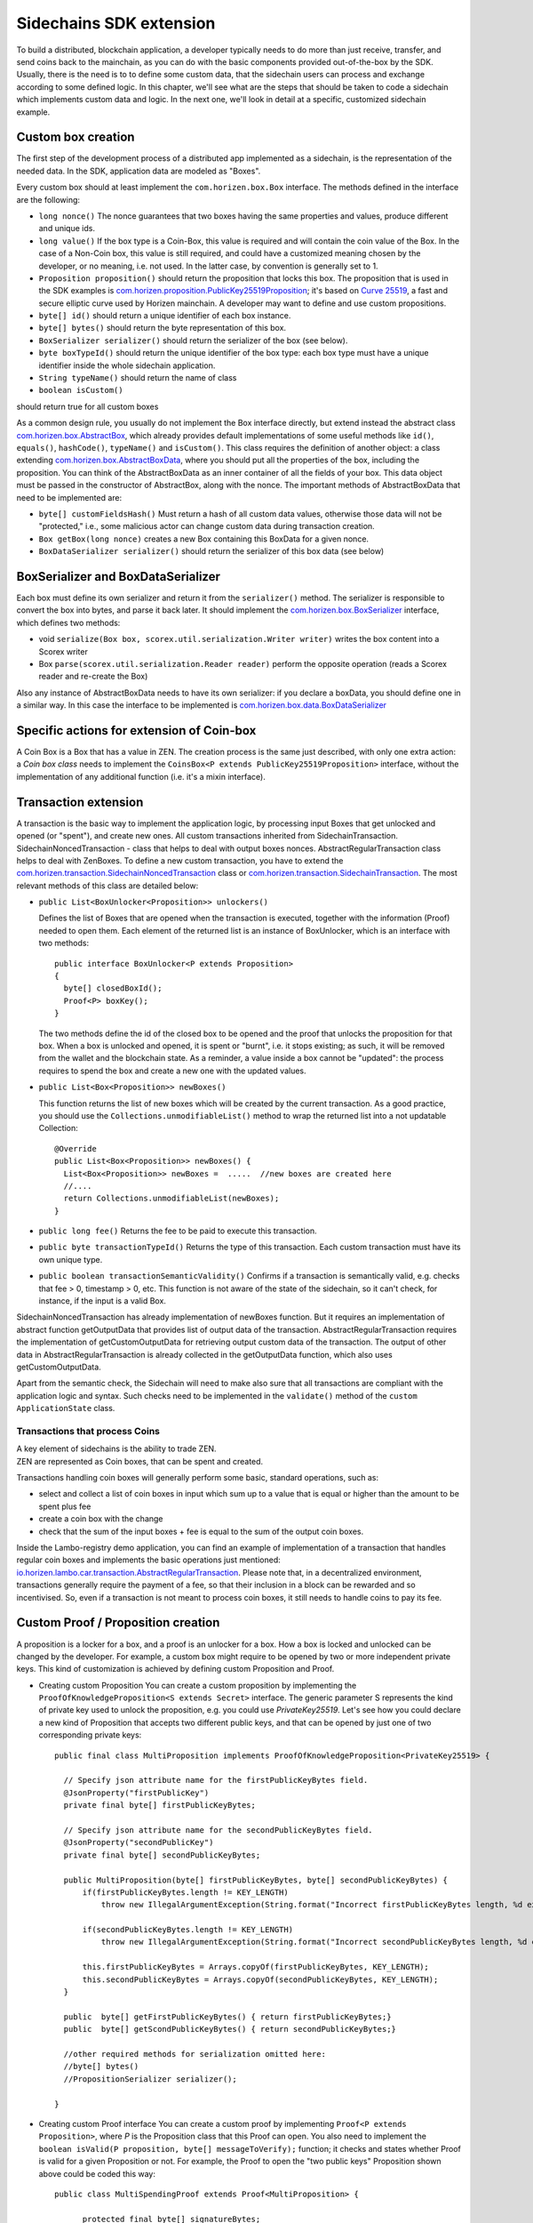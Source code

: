 ========================
Sidechains SDK extension
========================

To build a distributed, blockchain application, a developer typically needs to do more than just receive, transfer, and send coins back to the mainchain, as you can do with the basic components provided out-of-the-box by the SDK. Usually, there is the need is to to define some custom data, that the sidechain users can process and exchange according to some defined logic. In this chapter, we'll see what are the steps that should be taken to code a sidechain which implements custom data and logic. In the next one, we'll look in detail at a specific, customized sidechain example.

Custom box creation
###################

The first step of the development process of a distributed app implemented as a sidechain, is the representation of the needed data. In the SDK, application data are modeled as "Boxes". 

Every custom box should at least implement the ``com.horizen.box.Box`` interface. 
The methods defined in the interface are the following:

- ``long nonce()``
  The nonce guarantees that two boxes having the same properties and values, produce different and unique ids.
- ``long value()``
  If the box type is a Coin-Box,  this value is required and will contain the coin value of the Box. 
  In the case of a Non-Coin box, this value is still required, and could have a customized meaning chosen by the developer, or no meaning, i.e. not used. In the latter case, by convention is generally set to 1.
- ``Proposition proposition()``  
  should return the proposition that locks this box.
  The proposition that is used in the SDK examples is `com.horizen.proposition.PublicKey25519Proposition <https://github.com/HorizenOfficial/Sidechains-SDK/blob/master/sdk/src/main/java/com/horizen/proposition/PublicKey25519Proposition.java>`_; it's based on `Curve 25519 <https://en.wikipedia.org/wiki/Curve25519>`_, a fast and secure elliptic curve used by Horizen mainchain. A developer may want to define and use custom propositions.
- ``byte[] id()``
  should return a unique identifier of each box instance.
- ``byte[] bytes()``
  should return the byte representation of this box.
- ``BoxSerializer serializer()``
  should return the serializer of the box (see below).
- ``byte boxTypeId()``
  should return the unique identifier of the box type: each box type must have a unique identifier inside the whole sidechain application.
- ``String typeName()``
  should return the name of class
- ``boolean isCustom()``
should return true for all custom boxes

As a common design rule, you usually do not implement the Box interface directly, but extend instead the abstract class `com.horizen.box.AbstractBox <https://github.com/HorizenOfficial/Sidechains-SDK/blob/master/sdk/src/main/java/com/horizen/box/AbstractBox.java>`_, which already provides default implementations of 
some useful methods like ``id()``, ``equals()``, ``hashCode()``, ``typeName()`` and ``isCustom()``.
This class requires the definition of another object: a class extending `com.horizen.box.AbstractBoxData <https://github.com/HorizenOfficial/Sidechains-SDK/blob/master/sdk/src/main/java/com/horizen/box/AbstractBoxData.java>`_, where you should put all the properties of the box, including the proposition. You can think of the AbstractBoxData as an inner container of all the fields of your box.
This data object must be passed in the constructor of AbstractBox, along with the nonce.
The important methods of AbstractBoxData that need to be implemented are:

- ``byte[] customFieldsHash()``
  Must return a hash of all custom data values, otherwise those data will not be "protected," i.e., some malicious actor can change custom data during transaction creation. 
- ``Box getBox(long nonce)`` 
  creates a new Box containing this BoxData for a given nonce.
- ``BoxDataSerializer serializer()``
  should return the serializer of this box data (see below)

BoxSerializer and BoxDataSerializer
#########################################

Each box must define its own serializer and return it from the ``serializer()`` method.
The serializer is responsible to convert the box into bytes, and parse it back later. It should implement the `com.horizen.box.BoxSerializer <https://github.com/HorizenOfficial/Sidechains-SDK/blob/master/sdk/src/main/java/com/horizen/box/BoxSerializer.java>`_ interface, which defines two methods:

- void ``serialize(Box box, scorex.util.serialization.Writer writer)``
  writes the box content into a Scorex writer  
- Box ``parse(scorex.util.serialization.Reader reader)``
  perform the opposite operation (reads a Scorex reader and re-create the Box)

Also any instance of AbstractBoxData needs to have its own serializer: if you declare a boxData, you should define one in a similar way. In this case the interface to be implemented is `com.horizen.box.data.BoxDataSerializer <https://github.com/HorizenOfficial/Sidechains-SDK/blob/master/sdk/src/main/java/com/horizen/box/data/BoxDataSerializer.java>`_

      
Specific actions for extension of Coin-box
###########################################

A Coin Box is a Box that has a value in ZEN. The creation process is the same just described, with only one extra action: a *Coin box class* needs to implement the ``CoinsBox<P extends PublicKey25519Proposition>`` interface, without the implementation of any additional function (i.e. it's a mixin interface).


Transaction extension
#####################

A transaction is the basic way to implement the application logic, by processing input Boxes that get unlocked and opened (or "spent"), and create new ones. All custom transactions inherited from SidechainTransaction. SidechainNoncedTransaction - class that helps to deal with output boxes nonces. AbstractRegularTransaction class helps to deal with ZenBoxes. To define a new custom transaction, you have to extend the `com.horizen.transaction.SidechainNoncedTransaction <https://github.com/HorizenOfficial/Sidechains-SDK/blob/master/sdk/src/main/java/com/horizen/transaction/SidechainNoncedTransaction.java>`_ class or `com.horizen.transaction.SidechainTransaction <https://github.com/HorizenOfficial/Sidechains-SDK/blob/master/sdk/src/main/java/com/horizen/transaction/SidechainTransaction.java>`_.
The most relevant methods of this class are detailed below:

- ``public List<BoxUnlocker<Proposition>> unlockers()``

  Defines the list of Boxes that are opened when the transaction is executed, together with the information (Proof) needed to open them.
  Each element of the returned list is an instance of BoxUnlocker, which is an interface with two methods:

  ::

    public interface BoxUnlocker<P extends Proposition>
    {
      byte[] closedBoxId();
      Proof<P> boxKey();
    }

  The two methods define the id of the closed box to be opened and the proof that unlocks the proposition for that box. When a box is unlocked and opened, it is spent or "burnt", i.e. it stops existing; as such, it will be removed from the wallet and the blockchain state. As a reminder, a value inside a box cannot be "updated": the process requires to spend the box and create a new one with the updated values.

- ``public List<Box<Proposition>> newBoxes()``

  This function returns the list of new boxes which will be created by the current transaction. 
  As a good practice, you should use the ``Collections.unmodifiableList()`` method to wrap the returned list into a not updatable Collection:

  ::

    @Override
    public List<Box<Proposition>> newBoxes() {
      List<Box<Proposition>> newBoxes =  .....  //new boxes are created here
      //....
      return Collections.unmodifiableList(newBoxes);
    }   

- ``public long fee()``
  Returns the fee to be paid to execute this transaction.

- ``public byte transactionTypeId()``
  Returns the type of this transaction. Each custom transaction must have its own unique type.

- ``public boolean transactionSemanticValidity()``
  Confirms if a transaction is semantically valid, e.g. checks that fee > 0, timestamp > 0, etc.
  This function is not aware of the state of the sidechain, so it can't check, for instance, if the input is a valid Box.

SidechainNoncedTransaction has already implementation of newBoxes function. But it requires an implementation of abstract function getOutputData that provides list of output data of the transaction.
AbstractRegularTransaction requires the implementation of getCustomOutputData for retrieving output custom data of the transaction. The output of other data in AbstractRegularTransaction is already collected in the getOutputData function, which also uses getCustomOutputData.

Apart from the semantic check, the Sidechain will need to make also sure that all transactions are compliant with the application logic and syntax. Such checks need to be implemented in the ``validate()`` method of the ``custom ApplicationState`` class.

Transactions that process Coins
-------------------------------

| A key element of sidechains is the ability to trade ZEN. 
| ZEN are represented as Coin boxes, that can be spent and created. 
Transactions handling coin boxes will generally perform some basic, standard operations, such as: 

- select and collect a list of coin boxes in input which sum up to a value that is equal or higher than the amount to be spent plus fee

- create a coin box with the change

- check that the sum of the input boxes + fee is equal to the sum of the output coin boxes. 

Inside the Lambo-registry demo application, you can find an example of implementation of a transaction that handles regular coin boxes and implements the basic operations just mentioned: `io.horizen.lambo.car.transaction.AbstractRegularTransaction <https://github.com/HorizenOfficial/lambo-registry/blob/master/src/main/java/io/horizen/lambo/car/transaction/AbstractRegularTransaction.java>`_. 
Please note that, in a decentralized environment, transactions generally require the payment of a fee, so that their inclusion in a block can be rewarded and so incentivised. So, even if a transaction is not meant to process coin boxes, it still needs to handle coins to pay its fee.


Custom Proof / Proposition creation
###################################

A proposition is a locker for a box, and a proof is an unlocker for a box. How a box is locked and unlocked can be changed by the developer. For example, a custom box might require to be opened by two or more independent private keys. This kind of customization is achieved by defining custom Proposition and Proof.

* Creating custom Proposition
  You can create a custom proposition by implementing the ``ProofOfKnowledgeProposition<S extends Secret>`` interface. The generic parameter S represents the kind of private key used to unlock the proposition, e.g. you could use *PrivateKey25519*. 
  Let's see how you could declare a new kind of Proposition that accepts two different public keys, and that can be opened by just one of two corresponding private keys:
  ::
    
    public final class MultiProposition implements ProofOfKnowledgeProposition<PrivateKey25519> {
      
      // Specify json attribute name for the firstPublicKeyBytes field.
      @JsonProperty("firstPublicKey")
      private final byte[] firstPublicKeyBytes;

      // Specify json attribute name for the secondPublicKeyBytes field.
      @JsonProperty("secondPublicKey")
      private final byte[] secondPublicKeyBytes;

      public MultiProposition(byte[] firstPublicKeyBytes, byte[] secondPublicKeyBytes) {
          if(firstPublicKeyBytes.length != KEY_LENGTH)
              throw new IllegalArgumentException(String.format("Incorrect firstPublicKeyBytes length, %d expected, %d found", KEY_LENGTH, firstPublicKeyBytes.length));

          if(secondPublicKeyBytes.length != KEY_LENGTH)
              throw new IllegalArgumentException(String.format("Incorrect secondPublicKeyBytes length, %d expected, %d found", KEY_LENGTH, secondPublicKeyBytes.length));

          this.firstPublicKeyBytes = Arrays.copyOf(firstPublicKeyBytes, KEY_LENGTH);
          this.secondPublicKeyBytes = Arrays.copyOf(secondPublicKeyBytes, KEY_LENGTH);
      }

      public  byte[] getFirstPublicKeyBytes() { return firstPublicKeyBytes;}
      public  byte[] getScondPublicKeyBytes() { return secondPublicKeyBytes;}

      //other required methods for serialization omitted here:
      //byte[] bytes()
      //PropositionSerializer serializer();

    }

* Creating custom Proof interface 
  You can create a custom proof by implementing ``Proof<P extends Proposition>``, where *P* is the Proposition class that this Proof can open.
  You also need to implement the ``boolean isValid(P proposition, byte[] messageToVerify);`` function; it checks and states whether Proof is valid for a given Proposition or not. For example, the Proof to open the "two public keys" Proposition shown above could be coded this way:

  ::

    public class MultiSpendingProof extends Proof<MultiProposition> {

          protected final byte[] signatureBytes;

          public MultiSpendingProof(byte[] signatureBytes) {
              this.signatureBytes = Arrays.copyOf(signatureBytes, signatureBytes.length);
          }

          @Override
          public boolean isValid(MultiProposition proposition, byte[] message) {
              return (
                Ed25519.verify(signatureBytes, message, proposition.getFirstPublicKeyBytes()) || 
                Ed25519.verify(signatureBytes, message, proposition.getSecondPublicKeyBytes()
                );
          }

          //other required methods for serialization omitted here:
          //byte[] bytes();
          //ProofSerializer serializer();
          //byte proofTypeId();
    }


Application State
###########################

If we consider the representation of a blockchain in a node as a finite state machine, then the application state can be seen as the state of all the "registers" of the machine at the present moment. The present moment starts when the most recent block is received (or forged!) by the node, and ends when a new one is received/forged. A new block updates the state, so it needs to be checked for both semantic and contextual validity; if ok, the state needs to be updated according to what is in the block.
A customized blockchain will likely include custom data and transactions. The ApplicationState interface needs to be extended to code the rules that state validity of blocks and transactions, and the actions to be performed when a block modifies the state ("onApplyChanges"), and when it is removed ("onRollback", blocks can be reverted!):

ApplicationState:
::
  interface ApplicationState {
      void validate(SidechainStateReader stateReader, SidechainBlock block) throws IllegalArgumentException;

      void validate(SidechainStateReader stateReader, BoxTransaction<Proposition, Box<Proposition>> transaction) throws IllegalArgumentException;

      Try<ApplicationState> onApplyChanges(SidechainStateReader stateReader, byte[] blockId, List<Box<Proposition>> newBoxes, List<byte[]> boxIdsToRemove);

      Try<ApplicationState> onRollback(byte[] blockId);

      boolean checkStoragesVersion(byte[] blockId);
  }

An example might help to understand the purpose of these methods. Let's assume, as we'll see in the next chapter, that our sidechain can represent a physical car as a token, that is coded as a "CarBox". Each CarBox token should represent a unique car, and that will mean having a unique VIN (Vehicle Identification Number): the sidechain developer will make ApplicationState store the list of all seen VINs, and reject transactions that create CarBox tokens with any preexisting VINs.

Then, the developer could implement the needed custom state checks in the following way:
    ::

      public boolean validate(SidechainStateReader stateReader, BoxTransaction<Proposition, Box<Proposition>> transaction) 

  * Custom checks on transactions should be performed here. If the function throws exception, then the transaction is considered invalid. This method is called either before including a transaction inside the memory pool or before accepting a new block from the network.
    ::

      void validate(SidechainStateReader stateReader, SidechainBlock block) throws IllegalArgumentException
    
  
  * Custom block validation should happen here. If the function throws exception, then the block will not be accepted by the sidechain node. Note that each transaction contained in the block had been already validated by the previous method, so here you should include only block-related checks (e.g. check that two different transactions in the same block don't declare the same VIN car)
    ::

      public boolean validate(SidechainStateReader stateReader, BoxTransaction<Proposition, Box<Proposition>> transaction)

  * Any specific action to be performed after applying the block to the State should be defined here.

    ::

      public Try<ApplicationState> onApplyChanges(SidechainStateReader stateReader, byte[] version, List<Box<Proposition>> newBoxes, List<byte[]> boxIdsToRemove)
    
  
  * Any specific action after a rollback of the state (for example, in case of fork/reverted block) should be defined here.
    ::

      public Try<ApplicationState> onRollback(byte[] version)
    
  
  * This method checks that all the storages of the application which get updated by the sdk via the "onApplyChange" call above, have the version corresponding to the
    blockId passed as input parameter. This is useful when checking the alignment of sdk and application storages versions at node restart.
    ::

      public boolean checkStoragesVersion(byte[] blockId)
    
  

Application Wallet 
##################

Every sidechain node has a local wallet associated to it, in a similar way as the mainchain Zend node wallet.
The wallet stores the user secret info and related balances. It is initialized with the genesis account key and the ZEN amount transferred by the sidechain creation transaction.
New private keys can be added by calling the http endpoint /wallet/createPrivateKey25519.
The local wallet data is updated when a new block is added to the sidechain, and when blocks are reverted. 

Developers can extend Wallet logic by defining a class that implements the interface `ApplicationWallet <https://github.com/ZencashOfficial/Sidechains-SDK/blob/master/sdk/src/main/java/com/horizen/wallet/ApplicationWallet.java>`_
The interface methods are listed below:

::

  interface ApplicationWallet {
      void onAddSecret(Secret secret);

      void onRemoveSecret(Proposition proposition);

      void onChangeBoxes(byte[] version, List<Box<Proposition>> boxesToBeAdded, List<byte[]> boxIdsToRemove);

      void onRollback(byte[] version);

      boolean checkStoragesVersion(byte[] blockId);
  }

As an example, the onChangeBoxes method gets called every time new blocks are added or removed from the chain; it can be used to implement for instance the update to a local storage of values that are modified by the opening and/or creation of specific box types.
Similarly to ApplicationState, the checkStoragesVersion method is useful when checking the alignment of sdk and application wallet storages versions at node restart.



Sidechain Application Stopper 
#############################

A user application should define a class that implements the interface FIXME `SidechainAppStopper <https://github.com/ZencashOfficial/Sidechains-SDK/blob/master/sdk/src/main/java/com/horizen/SidechainAppStopper.java>`_
The interface is listed below:

::

  interface SidechainAppStopper {
      void stopAll();
  }

The stopAll() method gets called when the node stop procedure is initiated. Such a procedure can be explicitly triggered via the API ‘node/stop’ or can be triggered when the JVM is shutting down, for instance when a SIGINT is received.
In the custom implementation for instance, custom storages should be closed and any resources should be properly released. An example is provided in the “SimpleApp” with the SimpleAppStopper.java class.


Custom API creation 
###################

A user application can extend the default standard API (see chapter 6) and add custom API endpoints. For example if your application defines a custom transaction, you may want to add an endpoint that creates one.

To add custom API you have to create a class which extends the com.horizen.api.http.ApplicationApiGroup abstract class, and implements the following methods:

-  ``public String basePath()``
   returns the base path of this group of endpoints (the first part of the URL)

-  ``public List<Route> getRoutes()``
   returns a list of Route objects: each one is an instance of a `akka.Http Route object <https://doc.akka.io/docs/akka-http/current/routing-dsl/routes.html>`_ and defines a specific endpoint url and its logic.
   To simplify the developement, the ApplicationApiGroup abstract class provides a method (bindPostRequest) that builds a akka Route that responds to a specific http request with an (optional) json body as input. This method receives the following parameters:
   
   - the endpoint path

   - the function to process the request 

   - the class that represents the input data received by the  HTTP request call 
   
   Example:
    ::

      public List<Route> getRoutes() {
            List<Route> routes = new ArrayList<>();
            routes.add(bindPostRequest("createCar", this::createCar, CreateCarBoxRequest.class));
            routes.add(bindPostRequest("createCarSellOrder", this::createCarSellOrder, CreateCarSellOrderRequest.class));
            routes.add(bindPostRequest("acceptCarSellOrder", this::acceptCarSellOrder, SpendCarSellOrderRequest.class));
            routes.add(bindPostRequest("cancelCarSellOrder", this::cancelCarSellOrder, SpendCarSellOrderRequest.class));
            return routes;
        }

    Let's look in more details at the 3 parameters of the bindPostRequest method.

    - The endpoint path: 
      defines the endpoint path, that appended to the basePath will represent the http endpoint url.
       | For example, if your API group has a basepath = "carApi", and you define a route with endpoint path "createCar", the overall url will be: ``http://<node_host>:<api_port>/carAPi/createCar``

    - The function to process the request:
      Currently we support three types of function’s signature:
    
        * ApiResponse ``custom_function_name(Custom_HTTP_request_type)`` -- a function that by default does not have access to *SidechainNodeView*. 

        * ``ApiResponse custom_function_name(SidechainNodeView, Custom_HTTP_request_type)`` -- a function that offers by default access to SidechainNodeView
        
        * ``ApiResponse custom_function_name(SidechainNodeView)`` -- a function to process empty HTTP requests, i.e. endpoints that can be called without a JSON body in the request

        The format of the ApiResponse to be returned will be described later in this chapter.

    - The class that represents the body in the HTTP request
      
      | This needs to be a java bean, defining some private fields and  getter and setter methods for each field.
      | Each field in the json input will be mapped to the corresponding field by name-matching.
      | For example to handle the  following json body :
      ::
        
        {
        "number": "342",
        "someBytes": "a5b10622d70f094b7276e04608d97c7c699c8700164f78e16fe5e8082f4bb2ac"
        }

      you should code a request class like this one:
      ::

        public class MyCustomRequest {
          byte[] someBytes;
          int number;

          public byte[] getSomeBytes(){
            return someBytes;
          }

          public void setSomeBytes(String bytesInHex){
            someBytes = BytesUtils.fromHexString(bytesInHex);
          }

          public int getNumber(){
            return number;
          }

          public void setNumber(int number){
            this.number = number;
          }
        }

Submitting transaction can be operated with TransactionSubmitProvider
::
    trait TransactionSubmitProvider {
       @throws(classOf[IllegalArgumentException])
       def submitTransaction(tx: BoxTransaction[Proposition, Box[Proposition]]): Unit

       def asyncSubmitTransaction(tx: BoxTransaction[Proposition, Box[Proposition]],
                                  callback:(Boolean, Option[Throwable]) => Unit): Unit
    }

For example
::
    val transactionSubmitProvider: TransactionSubmitProviderImpl = new TransactionSubmitProviderImpl(sidechainTransactionActorRef)

    val tryRes: Try[Unit] = Try {
      transactionSubmitProvider.submitTransaction(transaction)
    }
    tryRes match {
      case Success(_) => // expected behavior
      case Failure(exception) => fail("Transaction expected to be submitted successfully.", exception)
    }

asyncSubmitTransaction allows after submitting transaction apply callback function.

::

    val transactionSubmitProvider: TransactionSubmitProviderImpl = new TransactionSubmitProviderImpl(sidechainTransactionActorRef)


    def callback(res: Boolean, errorOpt: Option[Throwable]): Unit = synchronized {
        // Some operations executed after submitting transaction
    }

    // Start submission operation ...
    transactionSubmitProvider.asyncSubmitTransaction(transaction, callback)


Also there are available providers for retrieving NodeView and Secret submission

::

    trait NodeViewProvider {
        def getNodeView(view: SidechainNodeView => Unit)

    }

::

    public interface SecretSubmitHelper {
        void submitSecret(Secret secret) throws IllegalArgumentException;
    }

API response classes

The function that processes the request must return an object of type com.horizen.api.http.ApiResponse.
In most cases, we can have two different responses: either the operation is successful, or an error has occurred during the API request processing. 

For a successful response, you have to:
- define an object implementing the  SuccessResponse interface
- add the annotation  @JsonView(Views.Default.class) on top of the class, to allow the automatic conversion of the object into a json format.
- add some getters representing the values you want to return.

 For example, if a string should be returned, then the following response class can be defined:

  ::
  
    @JsonView(Views.Default.class)
    class CustomSuccessResponce implements SuccessResponse{
      private final String response;

      public CustomSuccessResponce (String response) {
        this.response = response;
      }

      public String getResponse() {
        return response;
      }
    }

In such a case, the API response will be represented in the following JSON format:

  ::
  
    {"result": {“response” : “response from CustomSuccessResponse object”}}


    
If an error is returned, then the response will implement the ErrorResponse interface. The ErrorResponse interface has the following default functions implemented:

```public String code()``` -- error code

```public String description()``` -- error description 

```public Option<Throwable> exception()``` -- Caught exception during API processing

As a result the following JSON will be returned in case of error:

  ::
  
    {
      "error": 
      {
      "code": "Defined error code",
      "description": "Defined error description",
      "Detail": “Exception stack trace”
      }
    }

  
Custom api group injection:

Finally, you have to instruct the SDK to use your ApiGroup.
This can be done with Guice, by binding the ""CustomApiGroups" field:
::

   bind(new TypeLiteral<List<ApplicationApiGroup>> () {})
         .annotatedWith(Names.named("CustomApiGroups"))
         .toInstance(mycustomApiGroups);


Backup and restore procedure
###################

This mechanism was introduced to give the possibility to bootstrap a sidechain starting from a "snapshot" taken from an another sidechain of the same type.
This can be useful in the unfortunately case of a sidechain that get ceased. With this procedure you are able to make a backup of your unspent non-coin boxes contained
in your ceased sidechain and start a new sidechain that contains these boxes.

Important notes:
    ::

- This procedure allows to backup and restore only NON-COIN boxes.
- These restored boxes are not propagated over the network. This means that in a re-bootstrapped sidechain every nodes should have these boxes inside their data directory.
- The nodes must include the backup inside their data directory BEFORE start for the first time.

Backup procedure
-------------------------------

The SDK contains a Class called ``SidechainAppBackup`` that can be referenced from the application level to perform a backup.

::

    class SidechainBackup @Inject()
      (@Named("CustomBoxSerializers") val customBoxSerializers: JHashMap[JByte, BoxSerializer[SidechainTypes#SCB]],
       @Named("BackupStorage") val backUpStorage: Storage,
       @Named("BackUpper") val backUpper : BoxBackupInterface
      ) extends ScorexLogging
      {

        def createBackup(stateStoragePath: String, sidechainBlockIdToRollback: String, copyStateStorage: Boolean): Unit = {
            ...
        }
      }

It requires that the application level injects the following objects:

- ``CustomBoxSerializer``: Map containing a serializer for every kind of new boxes added.
- ``BackupStorage``: The Storage that will contains the backup.
- ``BackUpper``: A class that implements the interface ``BoxBackupInterface`` that will be called to perform the backup.

The method ``createBackup`` starts the backup procedure by calling the function ``BackUpper.backup``. It takes as parameters:

- ``stateStoragePath``: File path to the SidechainStateStorage.
- ``sidechainBlockItToRollback``: Sidechain block id used for the storage rollback.
- ``copyStateStorage``: If True performs a copy of the SidechainStateStorage before rollback it in order to avoid its permanent corruption (this is a one way procedure, the Storge can't be used anymore after the rollback).

The ``BoxBackupInterface`` interface declares a method ``backup`` that should be implemented by the extending class.

::

    public interface BoxBackupInterface {
        void backup(BoxIterator source, BackupStorage db) throws Exception;
    }

The ``backup`` method receives an iterator over the Storage that will be taken as a source for the backup (typically it would be the SidechainStateStorage),
and the Storage used to store the backup.
You can use the method ``nextBox`` from this iterator to retrieve the next non-coin box from the Storage.

Important notes:
    ::

In order to maintain a consistency between what the Mainchain knows about the Sidechain and what the Sidechain contains itself, if you want to perform a Backup of a ceased Sidechain, you should rollback the Storage
to the version that contains the Mainchain block calculated by the following formula:

  Genesis_MC_block_height + (current_epch - 2) * withdrawalEpochLength - 1

This can be easily done by calling the endpoint `/backup/getSidechainBlockIdForBackup <https://github.com/HorizenOfficial/Sidechains-SDK/blob/master/sdk/src/main/scala/com/horizen/api/http/SidechainBackupApiRoute.scala>`_
and pass the block id obtained to the method ``createBackup``.

Restore procedure
-------------------------------

The restore procedure is automatically invoked when a Sidechain node starts from an empty blockchain. Before the application of the genesis block, the node is able to detect if there is a Backup Storage to restore,
and in that case, it performs a several iteration over it in order to populate the other storages.
The Backup Storage is scanned 4 times:

- First scan used to populate the ``SidechainStateStorage`` with all the boxes found in the BackupStorage.
- Second scan used to add the boxes owned by a node wallet proposition inside the ``WalletBoxStorage``. In this way you will be able to see the restored boxes inside your wallet (only if you have the corresponding proposition imported in your wallet) and spend them.
- Third scan performed in the application level (``ApplicationState``). This is useful if you have some custom storages that you want to populate with the information taken from these boxes. You should override the method ``public Try<ApplicationState> onBackupRestore(BoxIterator boxIterator)`` inside the ``ApplicationState``.
- Fourth scan performed in the application level (``ApplicationWallet``). This is useful if you want to perform some operations in your wallet based on the information taken from these boxes. You should override the method ``public void onBackupRestore(BoxIterator i)`` inside the ``ApplicationWallet``.

Important notes:
    ::

The Backup Storage must be present inside your node data directory before starts the node for the first time.

The procedure fails if just a single coin box is found inside the Backup Storage.

If you own some of the restored boxes and you want to see them inside your wallet, you should add your secrets inside the config file of your node (before starts the node for the first time).
You can add your secrets inside the section Wallet.genesisSecrets by appending "00" at the beginning of your secret in case it is a PrivateKey25519, "03" if it is a VrfPrivateKey or "04" if it is a SchnorrPrivateKey.